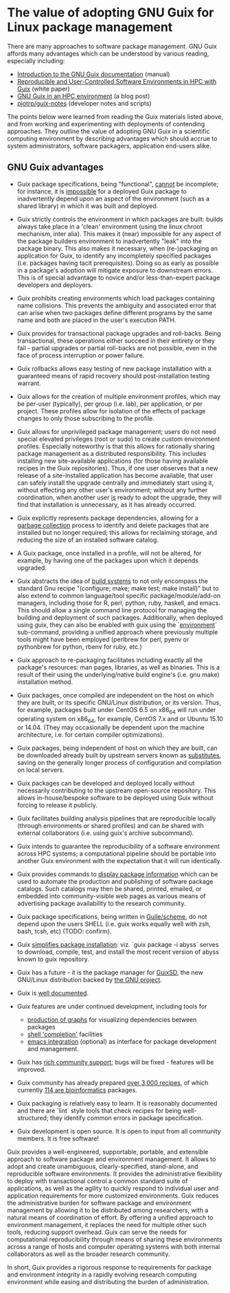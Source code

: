 * The value of adopting GNU Guix for Linux package management 

There are many approaches to software package management.  GNU Guix
affords many advantages which can be understood by various reading,
especially including:

 + [[Http://www.gnu.org/software/guix/manual/guix.html#Introduction][Introduction to the GNU Guix documentation]] (manual)
 + [[http://arxiv.org/abs/1506.02822][Reproducible and User-Controlled Software Environments in HPC with Guix]] (white paper)
 + [[http://elephly.net/posts/2015-04-17-gnu-guix.html][GNU Guix in an HPC environment]] (a blog post)
 + [[https://github.com/pjotrp/Guix-notes][pjotrp/guix-notes]] (developer notes and scripts)

The points below were learned from reading the Guix materials listed
above, and from working and experimenting with deployments of
contending approaches.  They outline the value of adopting GNU Guix in
a scientific computing environment by describing advantages which
should accrue to system administrators, software packagers,
application end-users alike.

** GNU Guix advantages

 + Guix package specifications, being "functional", _cannot_ be
   incomplete; for instance, it is _impossible_ for a deployed Guix
   package to inadvertently depend upon an aspect of the environment
   (such as a shared library) in which it was built and deployed.

 + Guix strictly controls the environment in which packages are built:
   builds always take place in a 'clean' environment (using the linux
   chroot mechanism, inter alia).  This makes it (near) impossible for
   any aspect of the package builders environment to inadvertently
   "leak" into the package binary.  This also makes it necessary, when
   (re-)packaging an application for Guix, to identify any
   incompletely specified packages (i.e. packages having tacit
   prerequisites).  Doing so as early as possible in a package's
   adoption will mitigate exposure to downstream errors.  This is of
   special advantage to novice and/or less-than-expert package
   developers and deployers.

 + Guix prohibits creating environments which load packages containing
   name collisions. This prevents the ambiguity and associated error
   that can arise when two packages define different programs by the
   same name and both are placed in the user's execution PATH.

 + Guix provides for transactional package upgrades and roll-backs.
   Being transactional, these operations either succeed in their
   entirety or they fail - partial upgrades or partial roll-backs are
   not possible, even in the face of process interruption or power
   failure.

 + Guix rollbacks allows easy testing of new package installation with
   a guaranteed means of rapid recovery should post-installation
   testing warrant.

 + Guix allows for the creation of multiple environment profiles,
   which may be per-user (typically), per group (i.e. lab), per
   application, or per project.  These profiles allow for isolation of
   the effects of package changes to only those subscribing to the
   profile.

 + Guix allows for unprivileged package management; users do not need
   special elevated privileges (root or sudo) to create custom
   environment profiles.  Especially noteworthy is that this allows
   for rationally sharing package management as a distributed
   responsibility.  This includes installing new site-available
   applications (for those having available recipes in the Guix
   repositories).  Thus, if one user observes that a new release of a
   site-installed application has become available, that user can
   safely install the upgrade centrally and immediately start using
   it, without effecting any other user's environment; without any
   further coordination, when another user _is_ ready to adopt the
   upgrade, they will find that installation is unnecessary, as it has
   already occurred.

 + Guix explicitly represents package dependencies, allowing for a
   [[https://www.gnu.org/software/guix/manual/html_node/Invoking-guix-gc.html#Invoking-guix-gc][garbage collection]] process to identify and delete packages that are
   installed but no longer required; this allows for reclaiming
   storage, and reducing the size of an installed software catalog.

 + A Guix package, once installed in a profile, will not be altered,
   for example, by having one of the packages upon which it depends
   upgraded.

 + Guix abstracts the idea of [[https://www.gnu.org/software/guix/manual/guix.html#Build-Systems][build systems]] to not only encompass the
   standard Gnu recipe "(configure; make; make test; make install)"
   but to also extend to common language/tool specific
   package/module/add-on managers, including those for R, perl,
   python, ruby, haskell, and emacs.  This should allow a single
   command line protocol for managing the building and deployment of
   such packages.  Additionally, when deployed using guix, they can
   also be enabled with guix using the `[[https://www.gnu.org/software/guix/manual/guix.html#Invoking-guix-environment][environment]]` sub-command,
   providing a unified approach where previously multiple tools might
   have been employed (perlbrew for perl, pyenv or pythonbrew for
   python, rbenv for ruby, etc.)

 + Guix approach to re-packaging facilitates including exactly all the
   package's resources: man pages, libraries, as well as binaries.
   This is a result of their using the underlying/native build
   engine's (i.e. gnu make) installation method.

 + Guix packages, once compiled are independent on the host on which
   they are built, or its specific GNU/Linux distribution, or its
   version.  Thus, for example, packages built under CentOS 6.5 on
   x86_64 will run under operating system on x86_64, for example,
   CentOS 7.x and or Ubuntu 15.10 or 14.04.  (They may occasionally be
   dependent upon the machine architecture, i.e. for certain compiler
   optimizations).

 + Guix packages, being independent of host on which they are built,
   can be downloaded already built by upstream servers known as
   [[https://www.gnu.org/software/guix/manual/html_node/Substitutes.html#Substitutes][substitutes]], saving on the generally longer process of
   configuration and compilation on local servers.

 + Guix packages can be developed and deployed locally without
   necessarily contributing to the upstream open-source repository.
   This allows in-house/bespoke software to be deployed using Guix
   without forcing to release it publicly.

 + Guix facilitates building analysis pipelines that are reproducible
   locally (through environments or shared profiles) and can be shared
   with external collaborators (i.e. using guix's archive subcommand).

 + Guix intends to guarantee the reproducibility of a software
   environment across HPC systems; a computational pipeline should be
   portable into another Guix environment with the expectation that it
   will run identically.

 + Guix provides commands to [[https://www.gnu.org/software/guix/manual/guix.html#Emacs-Commands][display package information]] which can be
   used to automate the production and publishing of software package
   catalogs.  Such catalogs may then be shared, printed, emailed, or
   embedded into community-visible web pages as various means of
   advertising package availability to the research community.

 + Guix package specifications, being written in [[https://www.gnu.org/software/guix/manual/guix.html#Defining-Packages][Guile/scheme]], do not
   depend upon the users SHELL (i.e. guix works equally well with zsh,
   bash, tcsh, etc) (TODO: confirm).

 + Guix [[https://www.gnu.org/software/guix/manual/guix.html#Invoking-guix-package][simplifies package installation]]: viz. `guix package -i abyss`
   serves to download, compile, test, and install the most recent
   version of abyss known to guix repository.

 + Guix has a future - it is the package manager for [[https://www.gnu.org/software/guix/][GuixSD]], the new
   GNU/Linux distribution backed by [[https://www.gnu.org/][the GNU project]].

 + Guix is [[https://www.gnu.org/software/guix/manual/][well documented]].

 + Guix features are under continued development, including tools for
   + [[https://www.gnu.org/software/guix/manual/guix.html#Invoking-guix-graph][production of graphs]] for visualizing dependencies between packages
   + [[https://www.gnu.org/software/guix/manual/guix.html#Emacs-Completions][shell 'completion']] facilities
   + [[https://www.gnu.org/software/guix/manual/guix.html#Emacs-Interface][emacs integration]] (optional) as interface for package development
     and management.

 + Guix has [[https://www.gnu.org/software/guix/contribute/][rich community support]]; bugs will be fixed - features will
   be improved.

 + Guix community has already prepared [[https://www.gnu.org/software/guix/packages/][over 3,000 recipes]], of which
   currently [[http://guix.mdc-berlin.de/packages?/?search=bioinfo][114 are bioinformatics]] packages.

 + Guix packaging is relatively easy to learn. It is reasonably
   documented and there are `lint` style tools that check recipes for
   being well-structured; they identify common errors in package
   specification.

 + Guix development is open source.  It is open to input from all
   community members.  It is free software!

Guix provides a well-engineered, supportable, portable, and extensible
approach to software package and environment management. It allows to
adopt and create unambiguous, clearly-specified, stand-alone, and
reproducible software environments.  It provides the administrative
flexibility to deploy with transactional control a common standard
suite of applications, as well as the agility to quickly respond to
individual user and application requirements for more customized
environments.  Guix reduces the administrative burden for software
package and environment management by allowing it to be distributed
among researchers, with a natural means of coordination of effort.  By
offering a unified approach to environment management, it replaces the
need for multiple other such tools, reducing support overhead.  Guix
can serve the needs for computational reproducibility through means of
sharing these environments across a range of hosts and computer
operating systems with both internal collaborators as well as the
broader research community.

In short, Guix provides a rigorous response to requirements for
package and environment integrity in a rapidly evolving research
computing environment while easing and distributing the burden of
administration.

